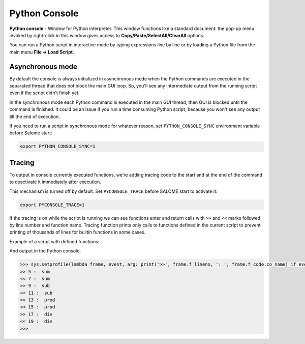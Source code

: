.. _python_console_page: 

******************
Python Console
******************

**Python console** - Window for Python interpreter. This window functions like a standard document:
the pop-up menu invoked by right-click in this window gives access to **Copy/Paste/SelectAll/ClearAll** options.

You can run a Python script in interactive mode by typing expressions line by line or by loading a Python file
from the main menu **File -> Load Script**.

==================
Asynchronous mode
==================

By default the console is always initialized in asynchronous mode when the Python commands are executed in the separated thread
that does not block the main GUI loop. So, you'll see any intermediate output from the running script even if the script didn't finish yet.

In the synchronous mode each Python command is executed in the main GUI thread, then GUI is blocked until the command is finished.
It could be an issue if you run a time consuming Python script, because you won't see any output till the end of execution.

If you need to run a script in synchronous mode for whatever reason, set ``PYTHON_CONSOLE_SYNC`` environment variable before Salome start:

.. code-block:: console

    export PYTHON_CONSOLE_SYNC=1

==================
Tracing
==================

To output in console currently executed functions, we're adding tracing code to the start and at the end
of the command to deactivate it immediately after execution.

This mechanism is turned off by default. Set ``PYCONSOLE_TRACE`` before SALOME start to activate it:

.. code-block:: console

    export PYCONSOLE_TRACE=1

If the tracing is on while the script is running we can see functions enter and return calls
with ``>>`` and ``<<`` marks followed by line number and function name. Tracing function prints only calls to functions
defined in the current script to prevent printing of thousands of lines for builtin functions in some cases.

Example of a script with defined functions:

.. code-block:: python
    :linenos:

    #!/usr/bin/env python

    import time

    def sum(x, y):
        time.sleep(3)
        return x + y
        
    def sub(x, y):
        time.sleep(3)
        return x - y
        
    def prod(x, y):
        time.sleep(3)
        return x * y
        
    def div(x, y):
        time.sleep(3)
        return x / y

    x = 5
    y = 2

    sum(x, y)
    sub(x, y)
    prod(x, y)
    div(x, y)

And output in the Python console:

.. code-block:: console

    >>> sys.setprofile(lambda frame, event, arg: print('>>', frame.f_lineno, ': ', frame.f_code.co_name) if event == 'call' and frame.f_code.co_filename == '/home/function_calls.py' and frame.f_code.co_name != '<module>' else print('<<', frame.f_lineno, ': ', frame.f_code.co_name) if event == 'return' and frame.f_code.co_filename == '/home/function_calls.py' and frame.f_code.co_name != '<module>' else None); exec(compile(open('/home/function_calls.py', 'rb').read(), '/home/function_calls.py', 'exec')); sys.setprofile(None); 
    >> 5 :  sum
    << 7 :  sum
    >> 9 :  sub
    << 11 :  sub
    >> 13 :  prod
    << 15 :  prod
    >> 17 :  div
    << 19 :  div
    >>>

